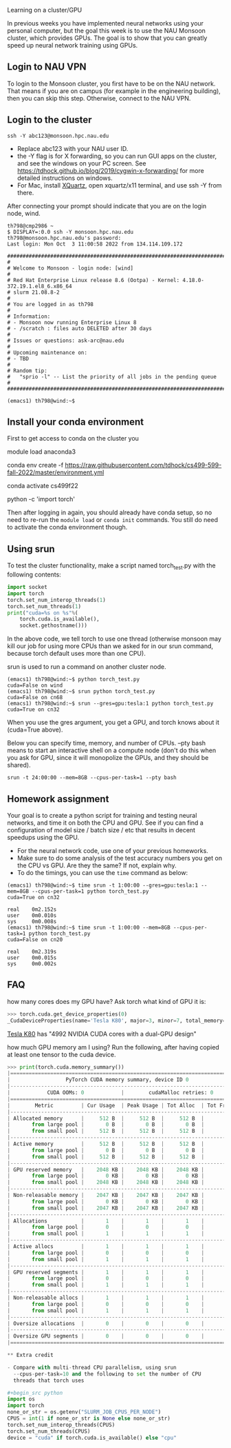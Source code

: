 Learning on a cluster/GPU

In previous weeks you have implemented neural networks using your
personal computer, but the goal this week is to use the NAU Monsoon
cluster, which provides GPUs. The goal is to show that you can greatly
speed up neural network training using GPUs.

** Login to NAU VPN

To login to the Monsoon cluster, you first have to be on the NAU
network. That means if you are on campus (for example in the
engineering building), then you can skip this step. Otherwise, connect
to the NAU VPN.

** Login to the cluster

#+begin_src
ssh -Y abc123@monsoon.hpc.nau.edu
#+end_src

- Replace abc123 with your NAU user ID.
- the -Y flag is for X forwarding, so you can run GUI apps on the
  cluster, and see the windows on your PC screen. See
  https://tdhock.github.io/blog/2019/cygwin-x-forwarding/ for
  more detailed instructions on windows.
- For Mac, install [[https://www.xquartz.org/][XQuartz]], open xquartz/x11 terminal, and use ssh -Y
  from there.

After connecting your prompt should indicate that you are on the login
node, wind.

#+begin_src
th798@cmp2986 ~
$ DISPLAY=:0.0 ssh -Y monsoon.hpc.nau.edu
th798@monsoon.hpc.nau.edu's password:
Last login: Mon Oct  3 11:00:58 2022 from 134.114.109.172

################################################################################
#
# Welcome to Monsoon - login node: [wind]
#
# Red Hat Enterprise Linux release 8.6 (Ootpa) - Kernel: 4.18.0-372.19.1.el8_6.x86_64
# slurm 21.08.8-2
#
# You are logged in as th798
#
# Information:
# - Monsoon now running Enterprise Linux 8
# - /scratch : files auto DELETED after 30 days
#
# Issues or questions: ask-arc@nau.edu
#
# Upcoming maintenance on:
# - TBD
#
# Random tip:
#   "sprio -l" -- List the priority of all jobs in the pending queue
#
################################################################################

(emacs1) th798@wind:~$ 
#+end_src
  
** Install your conda environment

First to get access to conda on the cluster you

module load anaconda3

conda env create -f https://raw.githubusercontent.com/tdhock/cs499-599-fall-2022/master/environment.yml

conda activate cs499f22

python -c 'import torch'

Then after logging in again, you should already have conda setup, so
no need to re-run the =module load= or =conda init= commands. You
still do need to activate the conda environment though.

** Using srun

To test the cluster functionality, make a script named torch_test.py
with the following contents:

#+begin_src python
  import socket
  import torch
  torch.set_num_interop_threads(1)
  torch.set_num_threads(1)
  print("cuda=%s on %s"%(
      torch.cuda.is_available(),
      socket.gethostname()))
#+end_src

In the above code, we tell torch to use one thread (otherwise monsoon
may kill our job for using more CPUs than we asked for in our srun
command, because torch default uses more than one CPU).

srun is used to run a command on another cluster node.

#+begin_src
(emacs1) th798@wind:~$ python torch_test.py
cuda=False on wind
(emacs1) th798@wind:~$ srun python torch_test.py
cuda=False on cn68
(emacs1) th798@wind:~$ srun --gres=gpu:tesla:1 python torch_test.py
cuda=True on cn32
#+end_src

When you use the gres argument, you get a GPU, and torch knows about
it (cuda=True above). 

Below you can specify time, memory, and number of CPUs. --pty bash
means to start an interactive shell on a compute node (don't do this
when you ask for GPU, since it will monopolize the GPUs, and they
should be shared).

#+begin_src shell-script
srun -t 24:00:00 --mem=8GB --cpus-per-task=1 --pty bash
#+end_src

** Homework assignment

Your goal is to create a python script for training and testing neural
networks, and time it on both the CPU and GPU. See if you can find a
configuration of model size / batch size / etc that results in decent
speedups using the GPU. 
- For the neural network code, use one of your previous homeworks.
- Make sure to do some analysis of the test accuracy numbers you get
  on the CPU vs GPU. Are they the same? If not, explain why.
- To do the timings, you can use the =time= command as below:

#+begin_src
(emacs1) th798@wind:~$ time srun -t 1:00:00 --gres=gpu:tesla:1 --mem=8GB --cpus-per-task=1 python torch_test.py
cuda=True on cn32

real    0m2.152s
user    0m0.010s
sys     0m0.008s
(emacs1) th798@wind:~$ time srun -t 1:00:00 --mem=8GB --cpus-per-task=1 python torch_test.py
cuda=False on cn20

real    0m2.319s
user    0m0.015s
sys     0m0.002s
#+end_src

** FAQ

how many cores does my GPU have? Ask torch what kind of GPU it is:

#+begin_src python
>>> torch.cuda.get_device_properties(0)
_CudaDeviceProperties(name='Tesla K80', major=3, minor=7, total_memory=11441MB, multi_processor_count=13)
#+end_src

[[https://www.nvidia.com/en-gb/data-center/tesla-k80/][Tesla K80]] has "4992 NVIDIA CUDA cores with a dual-GPU design"

how much GPU memory am I using? Run the following, after having copied
at least one tensor to the cuda device.

#+begin_src python
>>> print(torch.cuda.memory_summary())
|===========================================================================|
|                  PyTorch CUDA memory summary, device ID 0                 |
|---------------------------------------------------------------------------|
|            CUDA OOMs: 0            |        cudaMalloc retries: 0         |
|===========================================================================|
|        Metric         | Cur Usage  | Peak Usage | Tot Alloc  | Tot Freed  |
|---------------------------------------------------------------------------|
| Allocated memory      |     512 B  |     512 B  |     512 B  |       0 B  |
|       from large pool |       0 B  |       0 B  |       0 B  |       0 B  |
|       from small pool |     512 B  |     512 B  |     512 B  |       0 B  |
|---------------------------------------------------------------------------|
| Active memory         |     512 B  |     512 B  |     512 B  |       0 B  |
|       from large pool |       0 B  |       0 B  |       0 B  |       0 B  |
|       from small pool |     512 B  |     512 B  |     512 B  |       0 B  |
|---------------------------------------------------------------------------|
| GPU reserved memory   |    2048 KB |    2048 KB |    2048 KB |       0 B  |
|       from large pool |       0 KB |       0 KB |       0 KB |       0 B  |
|       from small pool |    2048 KB |    2048 KB |    2048 KB |       0 B  |
|---------------------------------------------------------------------------|
| Non-releasable memory |    2047 KB |    2047 KB |    2047 KB |       0 B  |
|       from large pool |       0 KB |       0 KB |       0 KB |       0 B  |
|       from small pool |    2047 KB |    2047 KB |    2047 KB |       0 B  |
|---------------------------------------------------------------------------|
| Allocations           |       1    |       1    |       1    |       0    |
|       from large pool |       0    |       0    |       0    |       0    |
|       from small pool |       1    |       1    |       1    |       0    |
|---------------------------------------------------------------------------|
| Active allocs         |       1    |       1    |       1    |       0    |
|       from large pool |       0    |       0    |       0    |       0    |
|       from small pool |       1    |       1    |       1    |       0    |
|---------------------------------------------------------------------------|
| GPU reserved segments |       1    |       1    |       1    |       0    |
|       from large pool |       0    |       0    |       0    |       0    |
|       from small pool |       1    |       1    |       1    |       0    |
|---------------------------------------------------------------------------|
| Non-releasable allocs |       1    |       1    |       1    |       0    |
|       from large pool |       0    |       0    |       0    |       0    |
|       from small pool |       1    |       1    |       1    |       0    |
|---------------------------------------------------------------------------|
| Oversize allocations  |       0    |       0    |       0    |       0    |
|---------------------------------------------------------------------------|
| Oversize GPU segments |       0    |       0    |       0    |       0    |
|===========================================================================|

** Extra credit

- Compare with multi-thread CPU parallelism, using srun
  --cpus-per-task=10 and the following to set the number of CPU
  threads that torch uses

#+begin_src python
import os
import torch
none_or_str = os.getenv("SLURM_JOB_CPUS_PER_NODE")
CPUS = int(1 if none_or_str is None else none_or_str)
torch.set_num_interop_threads(CPUS)
torch.set_num_threads(CPUS)
device = "cuda" if torch.cuda.is_available() else "cpu"
#+end_src
